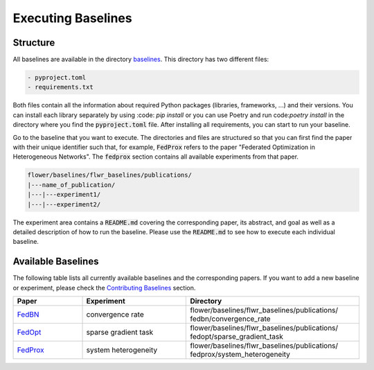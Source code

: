 Executing Baselines
===================

Structure
---------

All baselines are available in the directory `baselines <https://github.com/adap/flower/blob/main/baselines>`_. This directory has two different files:

.. code-block:: shell

    - pyproject.toml
    - requirements.txt

Both files contain all the information about required Python packages (libraries, frameworks, ...) and their versions. You can install each library separately by using :code: `pip install` or you can use Poetry and run code:`poetry install` in the directory where you find the :code:`pyproject.toml` file. After installing all requirements, you can start to run your baseline.

Go to the baseline that you want to execute. The directories and files are structured so that you can first find the paper with their unique identifier such that, for example, :code:`FedProx` refers to the paper "Federated Optimization in Heterogeneous Networks". The :code:`fedprox` section contains all available experiments from that paper.

.. code-block:: shell   

    flower/baselines/flwr_baselines/publications/
    |---name_of_publication/
    |---|---experiment1/
    |---|---experiment2/

The experiment area contains a :code:`README.md` covering the corresponding paper, its abstract, and goal as well as a detailed description of how to run the baseline. Please use the :code:`README.md` to see how to execute each individual baseline.

Available Baselines
-------------------

The following table lists all currently available baselines and the corresponding papers. If you want to add a new baseline or experiment, please check the `Contributing Baselines <https://flower.dev/docs/contributing-baselines.html>`_ section. 

.. list-table::
    :widths: 20 30 50
    :header-rows: 1

    * - Paper
      - Experiment
      - Directory 
    * - `FedBN <https://arxiv.org/pdf/2102.07623.pdf>`_
      - convergence rate
      - flower/baselines/flwr_baselines/publications/ fedbn/convergence_rate
    * - `FedOpt <https://arxiv.org/pdf/2003.00295.pdf>`_
      - sparse gradient task
      - flower/baselines/flwr_baselines/publications/ fedopt/sparse_gradient_task
    * - `FedProx <https://arxiv.org/pdf/1812.06127.pdf>`_
      - system heterogeneity
      - flower/baselines/flwr_baselines/publications/ fedprox/system_heterogeneity

